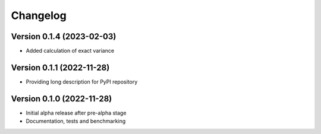 Changelog
=========

Version 0.1.4 (2023-02-03)
--------------------------

* Added calculation of exact variance


Version 0.1.1 (2022-11-28)
--------------------------

* Providing long description for PyPI repository

Version 0.1.0 (2022-11-28)
--------------------------

* Initial alpha release after pre-alpha stage
* Documentation, tests and benchmarking
